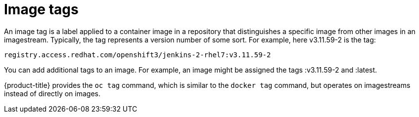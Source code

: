 // Module included in the following assemblies:
// * openshift_images/images-understand
// * openshift_images/tagging-images

[id="images-tag_{context}"]
= Image tags

An image tag is a label applied to a container image in a repository that
distinguishes a specific image from other images in an imagestream. Typically,
the tag represents a version number of some sort. For example, here v3.11.59-2
is the tag:

----
registry.access.redhat.com/openshift3/jenkins-2-rhel7:v3.11.59-2
----

You can add additional tags to an image. For example, an image might be assigned
the tags :v3.11.59-2 and :latest.

{product-title} provides the `oc tag` command, which is similar to the `docker
tag` command, but operates on imagestreams instead of directly on images.
